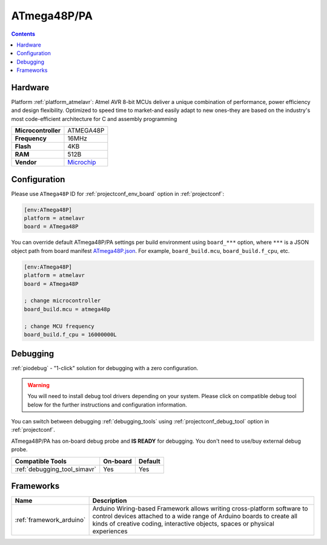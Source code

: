  
.. _board_atmelavr_ATmega48P:

ATmega48P/PA
============

.. contents::

Hardware
--------

Platform :ref:`platform_atmelavr`: Atmel AVR 8-bit MCUs deliver a unique combination of performance, power efficiency and design flexibility. Optimized to speed time to market-and easily adapt to new ones-they are based on the industry's most code-efficient architecture for C and assembly programming

.. list-table::

  * - **Microcontroller**
    - ATMEGA48P
  * - **Frequency**
    - 16MHz
  * - **Flash**
    - 4KB
  * - **RAM**
    - 512B
  * - **Vendor**
    - `Microchip <https://www.microchip.com/wwwproducts/en/ATmega48P?utm_source=platformio.org&utm_medium=docs>`__


Configuration
-------------

Please use ``ATmega48P`` ID for :ref:`projectconf_env_board` option in :ref:`projectconf`:

.. code-block:: ini

  [env:ATmega48P]
  platform = atmelavr
  board = ATmega48P

You can override default ATmega48P/PA settings per build environment using
``board_***`` option, where ``***`` is a JSON object path from
board manifest `ATmega48P.json <https://github.com/platformio/platform-atmelavr/blob/master/boards/ATmega48P.json>`_. For example,
``board_build.mcu``, ``board_build.f_cpu``, etc.

.. code-block:: ini

  [env:ATmega48P]
  platform = atmelavr
  board = ATmega48P

  ; change microcontroller
  board_build.mcu = atmega48p

  ; change MCU frequency
  board_build.f_cpu = 16000000L

Debugging
---------

:ref:`piodebug` - "1-click" solution for debugging with a zero configuration.

.. warning::
    You will need to install debug tool drivers depending on your system.
    Please click on compatible debug tool below for the further
    instructions and configuration information.

You can switch between debugging :ref:`debugging_tools` using
:ref:`projectconf_debug_tool` option in :ref:`projectconf`.

ATmega48P/PA has on-board debug probe and **IS READY** for debugging. You don't need to use/buy external debug probe.

.. list-table::
  :header-rows:  1

  * - Compatible Tools
    - On-board
    - Default
  * - :ref:`debugging_tool_simavr`
    - Yes
    - Yes

Frameworks
----------
.. list-table::
    :header-rows:  1

    * - Name
      - Description

    * - :ref:`framework_arduino`
      - Arduino Wiring-based Framework allows writing cross-platform software to control devices attached to a wide range of Arduino boards to create all kinds of creative coding, interactive objects, spaces or physical experiences
